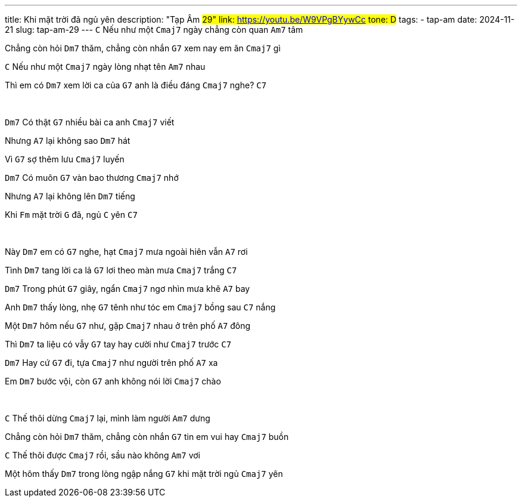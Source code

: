 ---
title: Khi mặt trời đã ngủ yên
description: "Tạp Âm #29"
link: https://youtu.be/W9VPgBYywCc
tone: D#
tags:
    - tap-am
date: 2024-11-21
slug: tap-am-29
---
[.chord]`C` Nếu như một [.chord]`Cmaj7` ngày chẳng còn quan [.chord]`Am7` tâm

Chẳng còn hỏi [.chord]`Dm7` thăm, chẳng còn nhắn [.chord]`G7` xem nay em ăn [.chord]`Cmaj7` gì

[.chord]`C` Nếu như một [.chord]`Cmaj7` ngày lòng nhạt tên [.chord]`Am7` nhau

Thì em có [.chord]`Dm7` xem lời ca của [.chord]`G7` anh là điều đáng [.chord]`Cmaj7` nghe? [.chord]`C7`

pass:[<br>]

[.chord]`Dm7` Có thật [.chord]`G7` nhiều bài ca anh [.chord]`Cmaj7` viết

Nhưng [.chord]`A7` lại không sao [.chord]`Dm7` hát

Vì [.chord]`G7` sợ thêm lưu [.chord]`Cmaj7` luyến

[.chord]`Dm7` Có muôn [.chord]`G7` vàn bao thương [.chord]`Cmaj7` nhớ

Nhưng [.chord]`A7` lại không lên [.chord]`Dm7` tiếng

Khi [.chord]`Fm` mặt trời [.chord]`G` đã, ngủ [.chord]`C` yên [.chord]`C7`

pass:[<br>]

Này [.chord]`Dm7` em có [.chord]`G7` nghe, hạt [.chord]`Cmaj7` mưa ngoài hiên vẫn [.chord]`A7` rơi

Tình [.chord]`Dm7` tang lời ca lả [.chord]`G7` lơi theo màn mưa [.chord]`Cmaj7` trắng [.chord]`C7`

[.chord]`Dm7` Trong phút [.chord]`G7` giây, ngẩn [.chord]`Cmaj7` ngơ nhìn mưa khẽ [.chord]`A7` bay

Anh [.chord]`Dm7` thấy lòng, nhẹ [.chord]`G7` tênh như tóc em [.chord]`Cmaj7` bồng sau [.chord]`C7` nắng

Một [.chord]`Dm7` hôm nếu [.chord]`G7` như, gặp [.chord]`Cmaj7` nhau ở trên phố [.chord]`A7` đông

Thì [.chord]`Dm7` ta liệu có vẫy [.chord]`G7` tay hay cười như [.chord]`Cmaj7` trước [.chord]`C7`

[.chord]`Dm7` Hay cứ [.chord]`G7` đi, tựa [.chord]`Cmaj7` như người trên phố [.chord]`A7` xa

Em [.chord]`Dm7` bước vội, còn [.chord]`G7` anh không nói lời [.chord]`Cmaj7` chào

pass:[<br>]

[.chord]`C` Thế thôi dừng [.chord]`Cmaj7` lại, mình làm người [.chord]`Am7` dưng

Chẳng còn hỏi [.chord]`Dm7` thăm, chẳng còn nhắn [.chord]`G7` tin em vui hay [.chord]`Cmaj7` buồn

[.chord]`C` Thế thôi được [.chord]`Cmaj7` rồi, sầu nào không [.chord]`Am7` vơi

Một hôm thấy [.chord]`Dm7` trong lòng ngập nắng [.chord]`G7` khi mặt trời ngủ [.chord]`Cmaj7` yên
